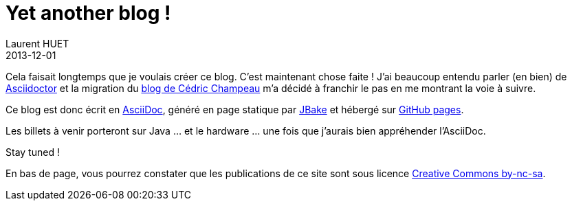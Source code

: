 = Yet another blog !
Laurent HUET
2013-12-01
:jbake-type: post
:jbake-tags: blog, asciidoctor, jbake
:jbake-status: published
:source-highlighter: prettify
:id: yet_another_blog

Cela faisait longtemps que je voulais créer ce blog. C'est maintenant chose faite !
J'ai beaucoup entendu parler (en bien) de http://asciidoctor.org[Asciidoctor] et la migration du http://melix.github.io/blog/[blog de Cédric Champeau] m'a décidé à franchir le pas en me montrant la voie à suivre.

Ce blog est donc écrit en http://asciidoc.org/[AsciiDoc], généré en page statique par http://jbake.org[JBake] et hébergé sur http://pages.github.com/[GitHub pages].

Les billets à venir porteront sur Java ... et le hardware ... une fois que j'aurais bien appréhender l'AsciiDoc.

Stay tuned !

En bas de page, vous pourrez constater que les publications de ce site sont sous licence http://creativecommons.org/licenses/by-nc-sa/2.0/en/[Creative Commons by-nc-sa].